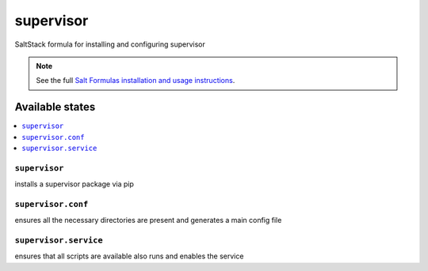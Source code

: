 ==========
supervisor
==========

SaltStack formula for installing and configuring supervisor

.. note::

    See the full `Salt Formulas installation and usage instructions
    <http://docs.saltstack.com/en/latest/topics/development/conventions/formulas.html>`_.


Available states
================

.. contents::
    :local:

``supervisor``
--------------

installs a supervisor package via pip

``supervisor.conf``
-------------------

ensures all the necessary directories are present and generates a main config file

``supervisor.service``
----------------------

ensures that all scripts are available also runs and enables the service
